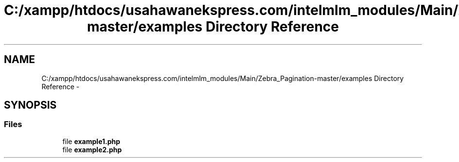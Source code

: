 .TH "C:/xampp/htdocs/usahawanekspress.com/intelmlm_modules/Main/Zebra_Pagination-master/examples Directory Reference" 3 "Mon Jan 6 2014" "Version 1" "intelMLM" \" -*- nroff -*-
.ad l
.nh
.SH NAME
C:/xampp/htdocs/usahawanekspress.com/intelmlm_modules/Main/Zebra_Pagination-master/examples Directory Reference \- 
.SH SYNOPSIS
.br
.PP
.SS "Files"

.in +1c
.ti -1c
.RI "file \fBexample1\&.php\fP"
.br
.ti -1c
.RI "file \fBexample2\&.php\fP"
.br
.in -1c
